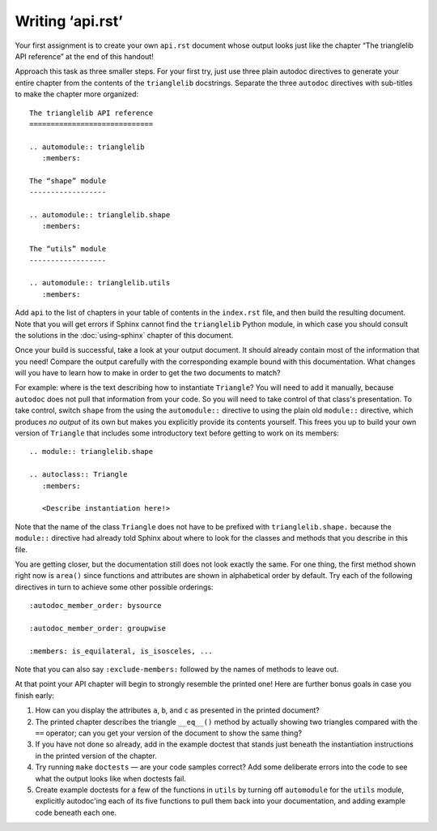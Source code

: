 
Writing ‘api.rst’
=================

Your first assignment is to create your own ``api.rst`` document
whose output looks just like the chapter
“The trianglelib API reference” at the end of this handout!

Approach this task as three smaller steps.
For your first try, just use three plain autodoc directives
to generate your entire chapter from the contents
of the ``trianglelib`` docstrings.
Separate the three ``autodoc`` directives
with sub-titles to make the chapter more organized::

    The trianglelib API reference
    =============================

    .. automodule:: trianglelib
       :members:

    The “shape” module
    ------------------

    .. automodule:: trianglelib.shape
       :members:

    The “utils” module
    ------------------

    .. automodule:: trianglelib.utils
       :members:

Add ``api`` to the list of chapters in your table of contents
in the ``index.rst`` file, and then build the resulting document.
Note that you will get errors
if Sphinx cannot find the ``trianglelib`` Python module,
in which case you should consult the solutions
in the :doc:`using-sphinx` chapter of this document.

Once your build is successful, take a look at your output document.
It should already contain most of the information that you need!
Compare the output carefully with the corresponding example
bound with this documentation.
What changes will you have to learn how to make
in order to get the two documents to match?

For example:
where is the text describing how to instantiate ``Triangle``?
You will need to add it manually,
because ``autodoc`` does not pull that information from your code.
So you will need to take control of that class's presentation.
To take control,
switch ``shape`` from the using the ``automodule::`` directive
to using the plain old ``module::`` directive,
which produces *no output* of its own
but makes you explicitly provide its contents yourself.
This frees you up to build your own version of ``Triangle``
that includes some introductory text before getting to work
on its members:

::

    .. module:: trianglelib.shape

    .. autoclass:: Triangle
       :members:

       <Describe instantiation here!>

Note that the name of the class ``Triangle``
does not have to be prefixed with ``trianglelib.shape.``
because the ``module::`` directive
had already told Sphinx about where to look
for the classes and methods that you describe in this file.

You are getting closer,
but the documentation still does not look exactly the same.
For one thing, the first method shown right now is ``area()``
since functions and attributes
are shown in alphabetical order by default.
Try each of the following directives in turn
to achieve some other possible orderings::

   :autodoc_member_order: bysource

   :autodoc_member_order: groupwise

   :members: is_equilateral, is_isosceles, ...

Note that you can also say ``:exclude-members:``
followed by the names of methods to leave out.

At that point your API chapter
will begin to strongly resemble the printed one!
Here are further bonus goals in case you finish early:

1. How can you display the attributes ``a``, ``b``, and ``c``
   as presented in the printed document?

2. The printed chapter describes the triangle ``__eq__()`` method
   by actually showing two triangles compared with the ``==`` operator;
   can you get your version of the document to show the same thing?

3. If you have not done so already, add in the example doctest
   that stands just beneath the instantiation instructions
   in the printed version of the chapter.

4. Try running ``make`` ``doctests`` — are your code samples correct?
   Add some deliberate errors into the code to see what the output
   looks like when doctests fail.

5. Create example doctests for a few of the functions in ``utils``
   by turning off ``automodule`` for the ``utils`` module,
   explicitly autodoc'ing each of its five functions
   to pull them back into your documentation,
   and adding example code beneath each one.
